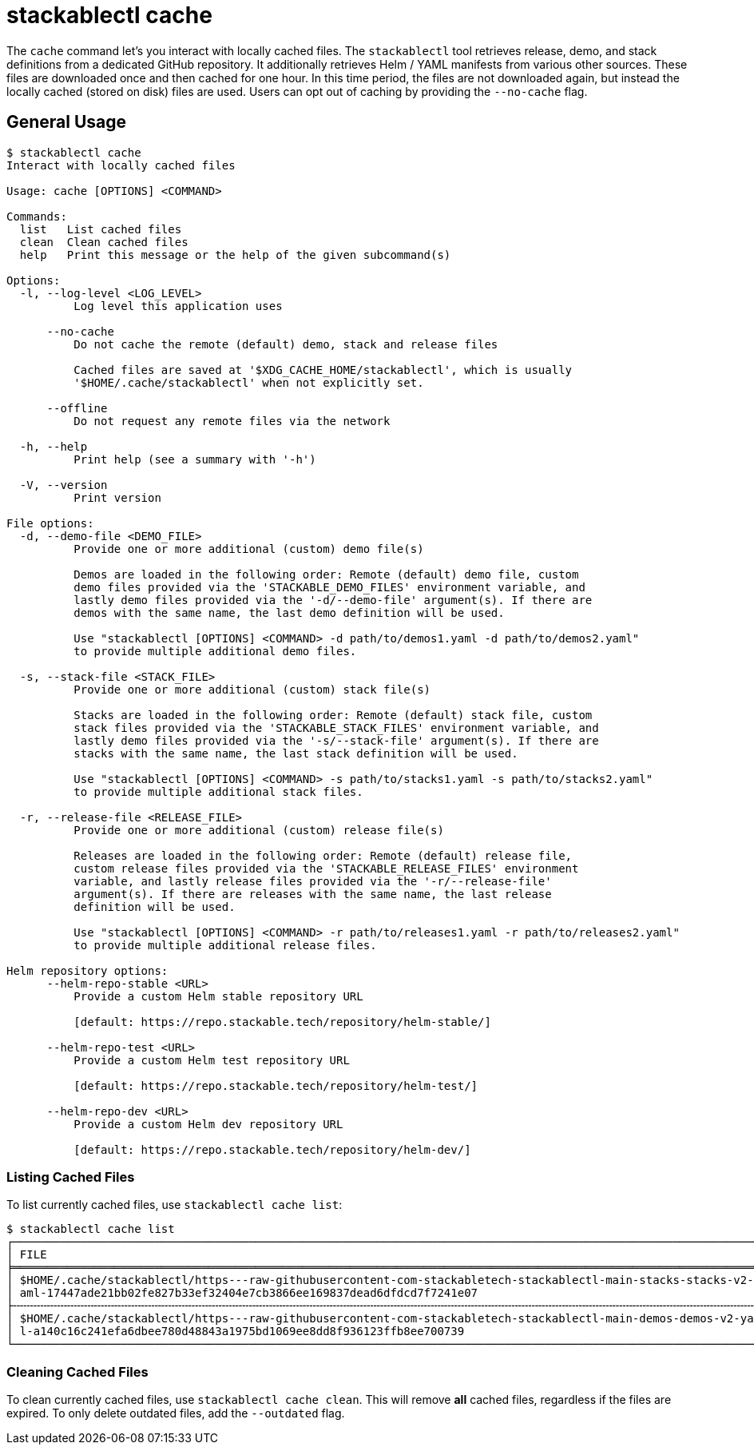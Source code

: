 = stackablectl cache

The `cache` command let's you interact with locally cached files. The `stackablectl` tool retrieves release, demo, and
stack definitions from a dedicated GitHub repository. It additionally retrieves Helm / YAML manifests from various other
sources. These files are downloaded once and then cached for one hour. In this time period, the files are not downloaded
again, but instead the locally cached (stored on disk) files are used. Users can opt out of caching by providing the
`--no-cache` flag.

== General Usage

// Autogenerated by cargo xtask gen-docs. DO NOT CHANGE MANUALLY!
[source,console]
----
$ stackablectl cache
Interact with locally cached files

Usage: cache [OPTIONS] <COMMAND>

Commands:
  list   List cached files
  clean  Clean cached files
  help   Print this message or the help of the given subcommand(s)

Options:
  -l, --log-level <LOG_LEVEL>
          Log level this application uses

      --no-cache
          Do not cache the remote (default) demo, stack and release files

          Cached files are saved at '$XDG_CACHE_HOME/stackablectl', which is usually
          '$HOME/.cache/stackablectl' when not explicitly set.

      --offline
          Do not request any remote files via the network

  -h, --help
          Print help (see a summary with '-h')

  -V, --version
          Print version

File options:
  -d, --demo-file <DEMO_FILE>
          Provide one or more additional (custom) demo file(s)

          Demos are loaded in the following order: Remote (default) demo file, custom
          demo files provided via the 'STACKABLE_DEMO_FILES' environment variable, and
          lastly demo files provided via the '-d/--demo-file' argument(s). If there are
          demos with the same name, the last demo definition will be used.

          Use "stackablectl [OPTIONS] <COMMAND> -d path/to/demos1.yaml -d path/to/demos2.yaml"
          to provide multiple additional demo files.

  -s, --stack-file <STACK_FILE>
          Provide one or more additional (custom) stack file(s)

          Stacks are loaded in the following order: Remote (default) stack file, custom
          stack files provided via the 'STACKABLE_STACK_FILES' environment variable, and
          lastly demo files provided via the '-s/--stack-file' argument(s). If there are
          stacks with the same name, the last stack definition will be used.

          Use "stackablectl [OPTIONS] <COMMAND> -s path/to/stacks1.yaml -s path/to/stacks2.yaml"
          to provide multiple additional stack files.

  -r, --release-file <RELEASE_FILE>
          Provide one or more additional (custom) release file(s)

          Releases are loaded in the following order: Remote (default) release file,
          custom release files provided via the 'STACKABLE_RELEASE_FILES' environment
          variable, and lastly release files provided via the '-r/--release-file'
          argument(s). If there are releases with the same name, the last release
          definition will be used.

          Use "stackablectl [OPTIONS] <COMMAND> -r path/to/releases1.yaml -r path/to/releases2.yaml"
          to provide multiple additional release files.

Helm repository options:
      --helm-repo-stable <URL>
          Provide a custom Helm stable repository URL

          [default: https://repo.stackable.tech/repository/helm-stable/]

      --helm-repo-test <URL>
          Provide a custom Helm test repository URL

          [default: https://repo.stackable.tech/repository/helm-test/]

      --helm-repo-dev <URL>
          Provide a custom Helm dev repository URL

          [default: https://repo.stackable.tech/repository/helm-dev/]
----

=== Listing Cached Files

To list currently cached files, use `stackablectl cache list`:

[source,console]
----
$ stackablectl cache list
┌────────────────────────────────────────────────────────────────────────────────────────────────────────────────┬────────────────┐
│ FILE                                                                                                           ┆ LAST SYNC      │
╞════════════════════════════════════════════════════════════════════════════════════════════════════════════════╪════════════════╡
│ $HOME/.cache/stackablectl/https---raw-githubusercontent-com-stackabletech-stackablectl-main-stacks-stacks-v2-y ┆ 3 seconds ago  │
│ aml-17447ade21bb02fe827b33ef32404e7cb3866ee169837dead6dfdcd7f7241e07                                           ┆                │
├╌╌╌╌╌╌╌╌╌╌╌╌╌╌╌╌╌╌╌╌╌╌╌╌╌╌╌╌╌╌╌╌╌╌╌╌╌╌╌╌╌╌╌╌╌╌╌╌╌╌╌╌╌╌╌╌╌╌╌╌╌╌╌╌╌╌╌╌╌╌╌╌╌╌╌╌╌╌╌╌╌╌╌╌╌╌╌╌╌╌╌╌╌╌╌╌╌╌╌╌╌╌╌╌╌╌╌╌╌╌╌╌┼╌╌╌╌╌╌╌╌╌╌╌╌╌╌╌╌┤
│ $HOME/.cache/stackablectl/https---raw-githubusercontent-com-stackabletech-stackablectl-main-demos-demos-v2-yam ┆ 22 seconds ago │
│ l-a140c16c241efa6dbee780d48843a1975bd1069ee8dd8f936123ffb8ee700739                                             ┆                │
└────────────────────────────────────────────────────────────────────────────────────────────────────────────────┴────────────────┘
----

=== Cleaning Cached Files

To clean currently cached files, use `stackablectl cache clean`. This will remove **all** cached files, regardless if
the files are expired. To only delete outdated files, add the `--outdated` flag.
